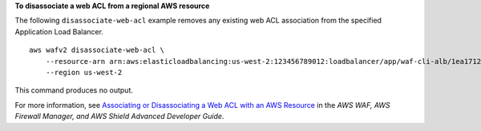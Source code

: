 **To disassociate a web ACL from a regional AWS resource**

The following ``disassociate-web-acl`` example removes any existing web ACL association from the specified Application Load Balancer. ::

    aws wafv2 disassociate-web-acl \
        --resource-arn arn:aws:elasticloadbalancing:us-west-2:123456789012:loadbalancer/app/waf-cli-alb/1ea17125f8b25a2a \
        --region us-west-2

This command produces no output. 

For more information, see `Associating or Disassociating a Web ACL with an AWS Resource <https://docs.aws.amazon.com/waf/latest/developerguide/web-acl-associating-aws-resource.html>`__ in the *AWS WAF, AWS Firewall Manager, and AWS Shield Advanced Developer Guide*.
